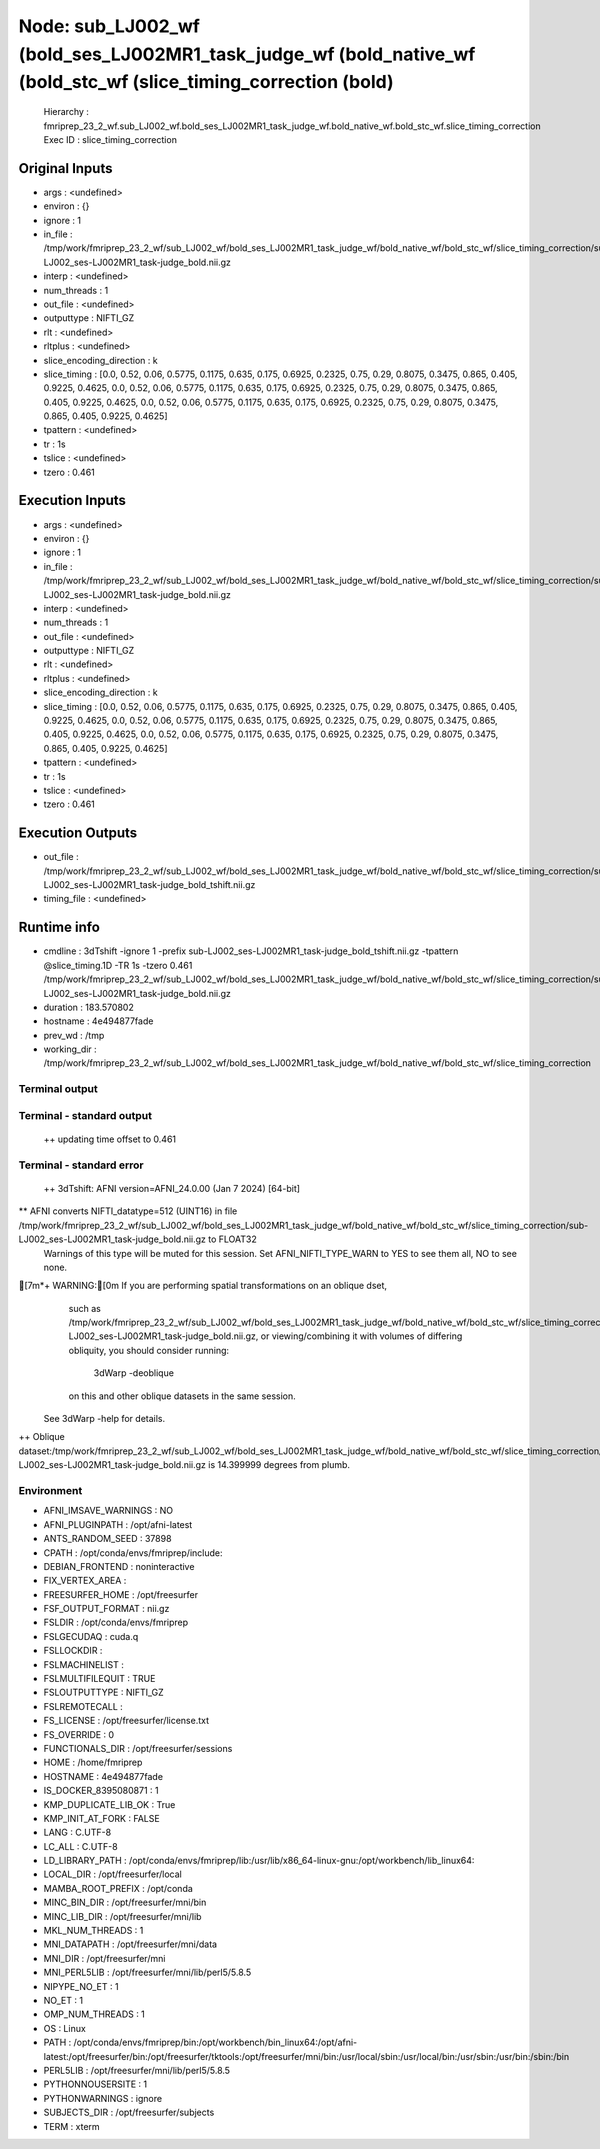 Node: sub_LJ002_wf (bold_ses_LJ002MR1_task_judge_wf (bold_native_wf (bold_stc_wf (slice_timing_correction (bold)
================================================================================================================


 Hierarchy : fmriprep_23_2_wf.sub_LJ002_wf.bold_ses_LJ002MR1_task_judge_wf.bold_native_wf.bold_stc_wf.slice_timing_correction
 Exec ID : slice_timing_correction


Original Inputs
---------------


* args : <undefined>
* environ : {}
* ignore : 1
* in_file : /tmp/work/fmriprep_23_2_wf/sub_LJ002_wf/bold_ses_LJ002MR1_task_judge_wf/bold_native_wf/bold_stc_wf/slice_timing_correction/sub-LJ002_ses-LJ002MR1_task-judge_bold.nii.gz
* interp : <undefined>
* num_threads : 1
* out_file : <undefined>
* outputtype : NIFTI_GZ
* rlt : <undefined>
* rltplus : <undefined>
* slice_encoding_direction : k
* slice_timing : [0.0, 0.52, 0.06, 0.5775, 0.1175, 0.635, 0.175, 0.6925, 0.2325, 0.75, 0.29, 0.8075, 0.3475, 0.865, 0.405, 0.9225, 0.4625, 0.0, 0.52, 0.06, 0.5775, 0.1175, 0.635, 0.175, 0.6925, 0.2325, 0.75, 0.29, 0.8075, 0.3475, 0.865, 0.405, 0.9225, 0.4625, 0.0, 0.52, 0.06, 0.5775, 0.1175, 0.635, 0.175, 0.6925, 0.2325, 0.75, 0.29, 0.8075, 0.3475, 0.865, 0.405, 0.9225, 0.4625]
* tpattern : <undefined>
* tr : 1s
* tslice : <undefined>
* tzero : 0.461


Execution Inputs
----------------


* args : <undefined>
* environ : {}
* ignore : 1
* in_file : /tmp/work/fmriprep_23_2_wf/sub_LJ002_wf/bold_ses_LJ002MR1_task_judge_wf/bold_native_wf/bold_stc_wf/slice_timing_correction/sub-LJ002_ses-LJ002MR1_task-judge_bold.nii.gz
* interp : <undefined>
* num_threads : 1
* out_file : <undefined>
* outputtype : NIFTI_GZ
* rlt : <undefined>
* rltplus : <undefined>
* slice_encoding_direction : k
* slice_timing : [0.0, 0.52, 0.06, 0.5775, 0.1175, 0.635, 0.175, 0.6925, 0.2325, 0.75, 0.29, 0.8075, 0.3475, 0.865, 0.405, 0.9225, 0.4625, 0.0, 0.52, 0.06, 0.5775, 0.1175, 0.635, 0.175, 0.6925, 0.2325, 0.75, 0.29, 0.8075, 0.3475, 0.865, 0.405, 0.9225, 0.4625, 0.0, 0.52, 0.06, 0.5775, 0.1175, 0.635, 0.175, 0.6925, 0.2325, 0.75, 0.29, 0.8075, 0.3475, 0.865, 0.405, 0.9225, 0.4625]
* tpattern : <undefined>
* tr : 1s
* tslice : <undefined>
* tzero : 0.461


Execution Outputs
-----------------


* out_file : /tmp/work/fmriprep_23_2_wf/sub_LJ002_wf/bold_ses_LJ002MR1_task_judge_wf/bold_native_wf/bold_stc_wf/slice_timing_correction/sub-LJ002_ses-LJ002MR1_task-judge_bold_tshift.nii.gz
* timing_file : <undefined>


Runtime info
------------


* cmdline : 3dTshift -ignore 1 -prefix sub-LJ002_ses-LJ002MR1_task-judge_bold_tshift.nii.gz -tpattern @slice_timing.1D -TR 1s -tzero 0.461 /tmp/work/fmriprep_23_2_wf/sub_LJ002_wf/bold_ses_LJ002MR1_task_judge_wf/bold_native_wf/bold_stc_wf/slice_timing_correction/sub-LJ002_ses-LJ002MR1_task-judge_bold.nii.gz
* duration : 183.570802
* hostname : 4e494877fade
* prev_wd : /tmp
* working_dir : /tmp/work/fmriprep_23_2_wf/sub_LJ002_wf/bold_ses_LJ002MR1_task_judge_wf/bold_native_wf/bold_stc_wf/slice_timing_correction


Terminal output
~~~~~~~~~~~~~~~


 


Terminal - standard output
~~~~~~~~~~~~~~~~~~~~~~~~~~


 ++ updating time offset to 0.461


Terminal - standard error
~~~~~~~~~~~~~~~~~~~~~~~~~


 ++ 3dTshift: AFNI version=AFNI_24.0.00 (Jan  7 2024) [64-bit]
** AFNI converts NIFTI_datatype=512 (UINT16) in file /tmp/work/fmriprep_23_2_wf/sub_LJ002_wf/bold_ses_LJ002MR1_task_judge_wf/bold_native_wf/bold_stc_wf/slice_timing_correction/sub-LJ002_ses-LJ002MR1_task-judge_bold.nii.gz to FLOAT32
     Warnings of this type will be muted for this session.
     Set AFNI_NIFTI_TYPE_WARN to YES to see them all, NO to see none.
[7m*+ WARNING:[0m   If you are performing spatial transformations on an oblique dset,
  such as /tmp/work/fmriprep_23_2_wf/sub_LJ002_wf/bold_ses_LJ002MR1_task_judge_wf/bold_native_wf/bold_stc_wf/slice_timing_correction/sub-LJ002_ses-LJ002MR1_task-judge_bold.nii.gz,
  or viewing/combining it with volumes of differing obliquity,
  you should consider running: 
     3dWarp -deoblique 
  on this and  other oblique datasets in the same session.
 See 3dWarp -help for details.
++ Oblique dataset:/tmp/work/fmriprep_23_2_wf/sub_LJ002_wf/bold_ses_LJ002MR1_task_judge_wf/bold_native_wf/bold_stc_wf/slice_timing_correction/sub-LJ002_ses-LJ002MR1_task-judge_bold.nii.gz is 14.399999 degrees from plumb.


Environment
~~~~~~~~~~~


* AFNI_IMSAVE_WARNINGS : NO
* AFNI_PLUGINPATH : /opt/afni-latest
* ANTS_RANDOM_SEED : 37898
* CPATH : /opt/conda/envs/fmriprep/include:
* DEBIAN_FRONTEND : noninteractive
* FIX_VERTEX_AREA : 
* FREESURFER_HOME : /opt/freesurfer
* FSF_OUTPUT_FORMAT : nii.gz
* FSLDIR : /opt/conda/envs/fmriprep
* FSLGECUDAQ : cuda.q
* FSLLOCKDIR : 
* FSLMACHINELIST : 
* FSLMULTIFILEQUIT : TRUE
* FSLOUTPUTTYPE : NIFTI_GZ
* FSLREMOTECALL : 
* FS_LICENSE : /opt/freesurfer/license.txt
* FS_OVERRIDE : 0
* FUNCTIONALS_DIR : /opt/freesurfer/sessions
* HOME : /home/fmriprep
* HOSTNAME : 4e494877fade
* IS_DOCKER_8395080871 : 1
* KMP_DUPLICATE_LIB_OK : True
* KMP_INIT_AT_FORK : FALSE
* LANG : C.UTF-8
* LC_ALL : C.UTF-8
* LD_LIBRARY_PATH : /opt/conda/envs/fmriprep/lib:/usr/lib/x86_64-linux-gnu:/opt/workbench/lib_linux64:
* LOCAL_DIR : /opt/freesurfer/local
* MAMBA_ROOT_PREFIX : /opt/conda
* MINC_BIN_DIR : /opt/freesurfer/mni/bin
* MINC_LIB_DIR : /opt/freesurfer/mni/lib
* MKL_NUM_THREADS : 1
* MNI_DATAPATH : /opt/freesurfer/mni/data
* MNI_DIR : /opt/freesurfer/mni
* MNI_PERL5LIB : /opt/freesurfer/mni/lib/perl5/5.8.5
* NIPYPE_NO_ET : 1
* NO_ET : 1
* OMP_NUM_THREADS : 1
* OS : Linux
* PATH : /opt/conda/envs/fmriprep/bin:/opt/workbench/bin_linux64:/opt/afni-latest:/opt/freesurfer/bin:/opt/freesurfer/tktools:/opt/freesurfer/mni/bin:/usr/local/sbin:/usr/local/bin:/usr/sbin:/usr/bin:/sbin:/bin
* PERL5LIB : /opt/freesurfer/mni/lib/perl5/5.8.5
* PYTHONNOUSERSITE : 1
* PYTHONWARNINGS : ignore
* SUBJECTS_DIR : /opt/freesurfer/subjects
* TERM : xterm

